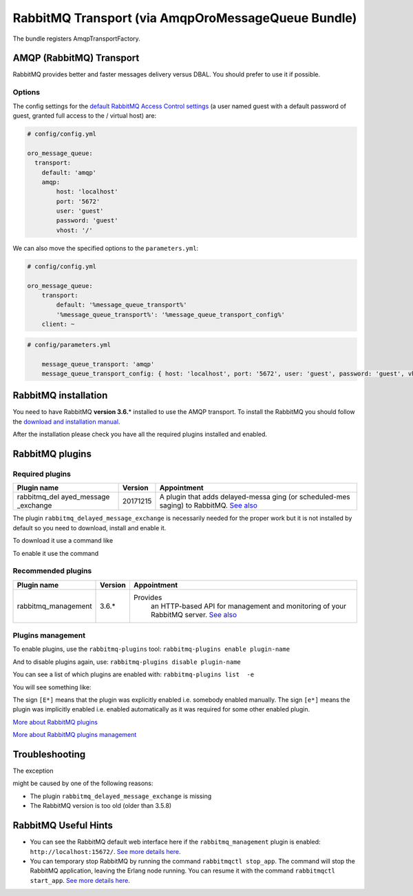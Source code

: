 RabbitMQ Transport (via AmqpOroMessageQueue Bundle)
===================================================

The bundle registers AmqpTransportFactory.

AMQP (RabbitMQ) Transport
-------------------------

RabbitMQ provides better and faster messages delivery versus DBAL. You
should prefer to use it if possible.

Options
~~~~~~~

The config settings for the `default RabbitMQ Access Control
settings <https://www.rabbitmq.com/access-control.html>`__ (a user named
guest with a default password of guest, granted full access to the /
virtual host) are:

.. code:: yaml

    # config/config.yml

    oro_message_queue:
      transport:
        default: 'amqp'
        amqp:
            host: 'localhost' 
            port: '5672' 
            user: 'guest' 
            password: 'guest' 
            vhost: '/' 

We can also move the specified options to the ``parameters.yml``:

.. code:: yaml

    # config/config.yml

    oro_message_queue:
        transport:
            default: '%message_queue_transport%'
            '%message_queue_transport%': '%message_queue_transport_config%'
        client: ~

.. code:: yaml

    # config/parameters.yml

        message_queue_transport: 'amqp'
        message_queue_transport_config: { host: 'localhost', port: '5672', user: 'guest', password: 'guest', vhost: '/' }

RabbitMQ installation
---------------------

You need to have RabbitMQ **version 3.6.**\ \* installed to use the AMQP
transport. To install the RabbitMQ you should follow the `download and
installation manual <https://www.rabbitmq.com/download.html>`__.

After the installation please check you have all the required plugins
installed and enabled.

RabbitMQ plugins
----------------

Required plugins
~~~~~~~~~~~~~~~~

+---------------+-------------+---------------+
| Plugin name   | Version     | Appointment   |
+===============+=============+===============+
| rabbitmq\_del | 20171215    | A plugin that |
| ayed\_message |             | adds          |
| \_exchange    |             | delayed-messa |
|               |             | ging          |
|               |             | (or           |
|               |             | scheduled-mes |
|               |             | saging)       |
|               |             | to RabbitMQ.  |
|               |             | `See          |
|               |             | also <https:/ |
|               |             | /github.com/r |
|               |             | abbitmq/rabbi |
|               |             | tmq-delayed-m |
|               |             | essage-exchan |
|               |             | ge>`__        |
+---------------+-------------+---------------+

The plugin ``rabbitmq_delayed_message_exchange`` is necessarily needed
for the proper work but it is not installed by default so you need to
download, install and enable it.

To download it use a command like

.. code-block:: none
    :linenos:

    wget https://dl.bintray.com/rabbitmq/community-plugins/3.6.x/rabbitmq_delayed_message_exchange/rabbitmq_delayed_message_exchange-20171215-3.6.x.zip && unzip rabbitmq_delayed_message_exchange-20171215-3.6.x.zip -d {RABBITMQ_HOME}/plugins && rm rabbitmq_delayed_message_exchange-20171215-3.6.x.zip

To enable it use the command

.. code-block:: none
    :linenos:

    rabbitmq-plugins enable --offline rabbitmq_delayed_message_exchange

Recommended plugins
~~~~~~~~~~~~~~~~~~~

+----------------------+-------------+---------------+
| Plugin name          | Version     | Appointment   |
+======================+=============+===============+
| rabbitmq\_management | 3.6.*       |Provides       |
|                      |             | an            |
|                      |             | HTTP-based    |
|                      |             | API for       |
|                      |             | management    |
|                      |             | and           |
|                      |             | monitoring    |
|                      |             | of your       |
|                      |             | RabbitMQ      |
|                      |             | server.       |
|                      |             | `See          |
|                      |             | also <https   |
|                      |             | ://www.rabb   |
|                      |             | itmq.com/ma   |
|                      |             | nagement.ht   |
|                      |             | ml>`__        |
+----------------------+-------------+---------------+

Plugins management
~~~~~~~~~~~~~~~~~~

To enable plugins, use the ``rabbitmq-plugins`` tool:
``rabbitmq-plugins enable plugin-name``

And to disable plugins again, use:
``rabbitmq-plugins disable plugin-name``

You can see a list of which plugins are enabled with:
``rabbitmq-plugins list  -e``

You will see something like:

.. code-block:: none
    :linenos:

    [e*] amqp_client                       3.6.5
    [e*] mochiweb                          2.13.1
    [E*] rabbitmq_delayed_message_exchange 20171215
    [E*] rabbitmq_management               3.6.5
    [e*] rabbitmq_management_agent         3.6.5
    [e*] rabbitmq_web_dispatch             3.6.5
    [e*] webmachine                        1.10.3

The sign ``[E*]`` means that the plugin was explicitly enabled i.e.
somebody enabled manually. The sign ``[e*]`` means the plugin was
implicitly enabled i.e. enabled automatically as it was required for
some other enabled plugin.

`More about RabbitMQ
plugins <https://www.rabbitmq.com/community-plugins.html>`__

`More about RabbitMQ plugins
management <https://www.rabbitmq.com/plugins.html>`__

Troubleshooting
---------------

The exception

.. code-block:: none
    :linenos:

    [PhpAmqpLib\Exception\AMQPRuntimeException]
    Broken pipe or closed connection

might be caused by one of the following reasons:

-  The plugin ``rabbitmq_delayed_message_exchange`` is missing
-  The RabbitMQ version is too old (older than 3.5.8)

RabbitMQ Useful Hints
---------------------

-  You can see the RabbitMQ default web interface here if the
   ``rabbitmq_management`` plugin is enabled:
   ``http://localhost:15672/``. `See more details
   here <https://www.rabbitmq.com/management.html>`__.
-  You can temporary stop RabbitMQ by running the command
   ``rabbitmqctl stop_app``. The command will stop the RabbitMQ
   application, leaving the Erlang node running. You can resume it with
   the command ``rabbitmqctl start_app``. `See more details
   here <https://www.rabbitmq.com/man/rabbitmqctl.1.man.html>`__.
